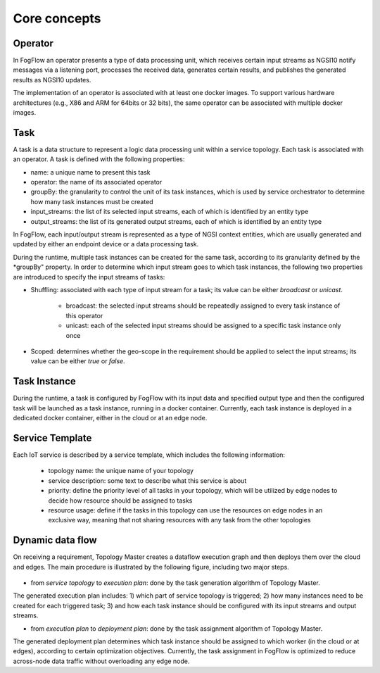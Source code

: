 *******************************
Core concepts
*******************************





Operator
======================================

In FogFlow an operator presents a type of data processing unit, 
which receives certain input streams as NGSI10 notify messages via a listening port,
processes the received data, generates certain results, and publishes the generated results as NGSI10 updates.   

The implementation of an operator is associated with at least one docker images. 
To support various hardware architectures (e.g., X86 and ARM for 64bits or 32 bits), 
the same operator can be associated with multiple docker images.  

Task
======================================

A task is a data structure to represent a logic data processing unit within a service topology. 
Each task is associated with an operator. 
A task is defined with the following properties:

* name: a unique name to present this task
* operator: the name of its associated operator
* groupBy: the granularity to control the unit of its task instances, which is used by service orchestrator to determine how many task instances must be created
* input_streams: the list of its selected input streams, each of which is identified by an entity type
* output_streams: the list of its generated output streams, each of which is identified by an entity type

In FogFlow, each input/output stream is represented as a type of NGSI context entities, 
which are usually generated and updated by either an endpoint device or a data processing task. 

During the runtime, multiple task instances can be created for the same task, 
according to its granularity defined by the *groupBy" property. 
In order to determine which input stream goes to which task instances, 
the following two properties are introduced to specify the input streams of tasks: 

* Shuffling: associated with each type of input stream for a task; its value can be either *broadcast* or *unicast*. 

	- broadcast: the selected input streams should be repeatedly assigned to every task instance of this operator
	- unicast: each of the selected input streams should be assigned to a specific task instance only once
	
* Scoped: determines whether the geo-scope in the requirement should be applied to select the input streams; its value can be either *true* or *false*.

Task Instance
======================================

During the runtime, a task is configured by FogFlow with its input data and specified output type 
and then the configured task will be launched as a task instance, running in a docker container. 
Currently, each task instance is deployed in a dedicated docker container, either in the cloud or at an edge node. 


Service Template
======================================

Each IoT service is described by a service template, which includes the following information:

	* topology name: the unique name of your topology
	* service description: some text to describe what this service is about
	* priority: define the priority level of all tasks in your topology, which will be utilized by edge nodes to decide how resource should be assigned to tasks 
	* resource usage: define if the tasks in this topology can use the resources on edge nodes in an exclusive way, meaning that not sharing resources with any task from the other topologies


Dynamic data flow 
======================================

On receiving a requirement, Topology Master creates a dataflow execution graph and then deploys them over the cloud and edges. 
The main procedure is illustrated by the following figure, including two major steps. 

.. figure:: figures/service-topology.png
   :width: 100 %

* from *service topology* to *execution plan*: done by the task generation algorithm of Topology Master. 
The generated execution plan includes:
1) which part of service topology is triggered; 
2) how many instances need to be created for each triggered task;
3) and how each task instance should be configured with its input streams and output streams. 

* from *execution plan* to *deployment plan*: done by the task assignment algorithm of Topology Master.
The generated deployment plan determines which task instance should be assigned to which worker (in the cloud or at edges),  
according to certain optimization objectives. Currently, the task assignment in FogFlow is optimized to reduce across-node data traffic
without overloading any edge node. 




